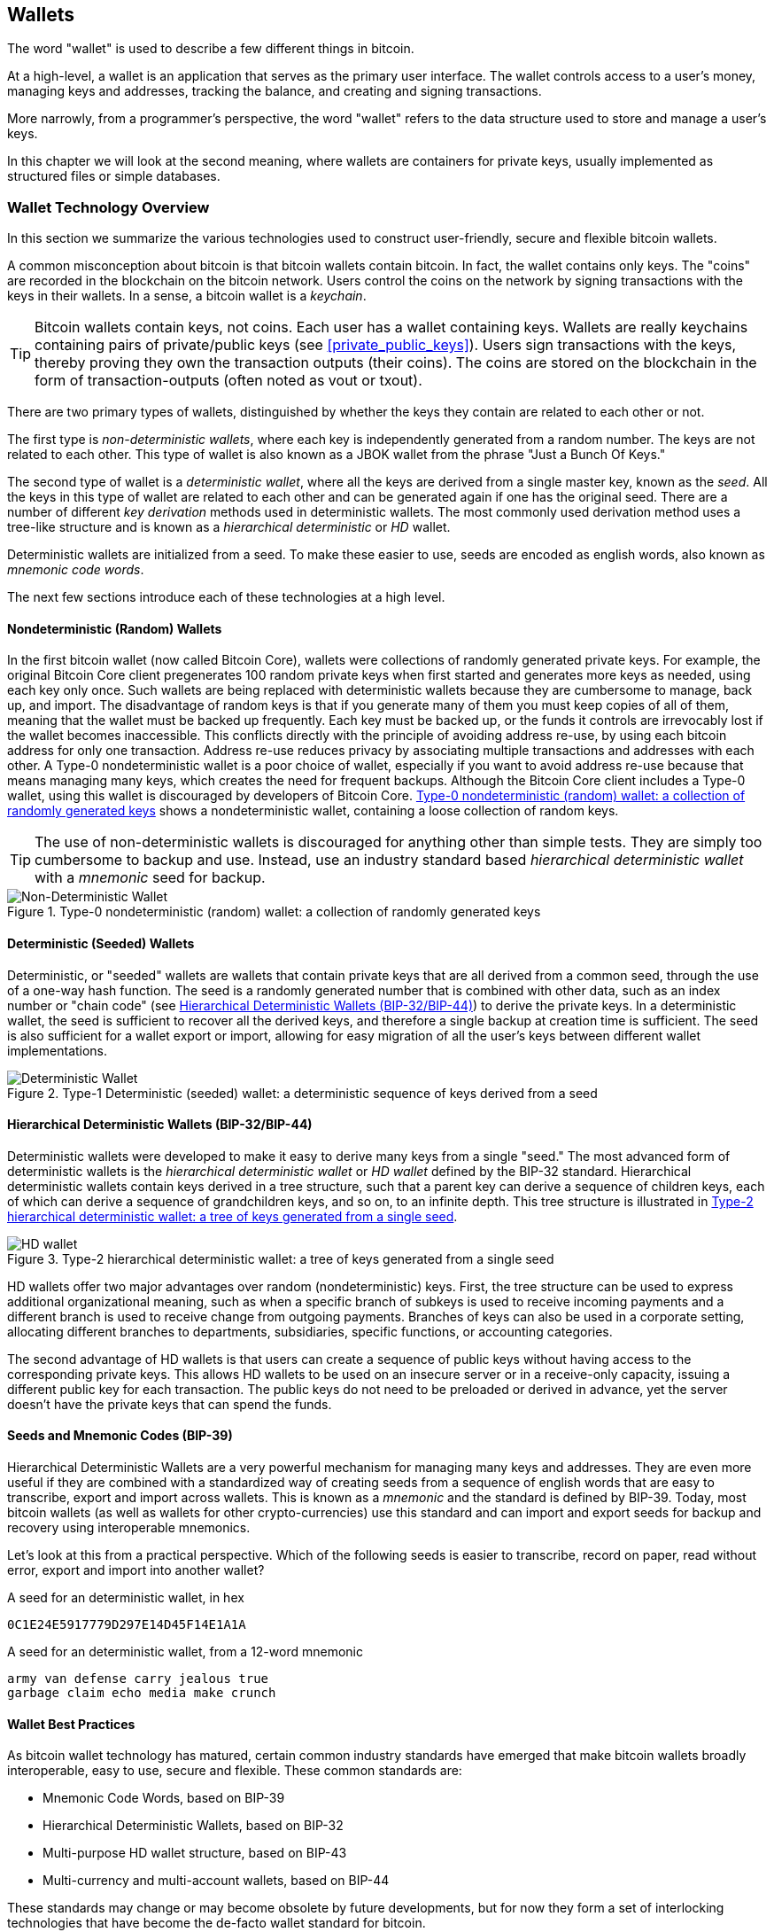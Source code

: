 [[ch05_wallets]]
== Wallets

The word "wallet" is used to describe a few different things in bitcoin. 

At a high-level, a wallet is an application that serves as the primary user interface. The wallet controls access to a user's money, managing keys and addresses, tracking the balance, and creating and signing transactions. 

More narrowly, from a programmer's perspective, the word "wallet" refers to the data structure used to store and manage a user's keys. 

In this chapter we will look at the second meaning, where ((("wallets", id="ix_ch04-asciidoc23", range="startofrange")))wallets are containers for private keys, usually implemented as structured files or simple databases. 

=== Wallet Technology Overview

In this section we summarize the various technologies used to construct user-friendly, secure and flexible bitcoin wallets. 

A common misconception about bitcoin is that bitcoin wallets contain bitcoin. In fact, the wallet contains only keys. The "coins" are recorded in the blockchain on the bitcoin network. Users control the coins on the network by signing transactions with the keys in their wallets. In a sense, a bitcoin wallet is a _keychain_.

[TIP]
====
Bitcoin wallets contain keys, not coins. Each user has a wallet containing keys. Wallets are really keychains containing pairs of private/public keys (see <<private_public_keys>>). Users sign transactions with the keys, thereby proving they own the transaction outputs (their coins). The coins are stored on the blockchain in the form of transaction-outputs (often noted as vout or txout).((("txout notation")))((("vout notation")))
====

There are two primary types of wallets, distinguished by whether the keys they contain are related to each other or not. 

The first type is _non-deterministic wallets_, where each key is independently generated from a random number. The keys are not related to each other. ((("Just a Bunch Of Keys (JBOK) wallets")))This type of wallet is also known as a JBOK wallet from the phrase "Just a Bunch Of Keys." 

((("deterministic key generation")))The second type of wallet is a _deterministic wallet_, where all the keys are derived from a single master key, known as the _seed_. All the keys in this type of wallet are related to each other and can be generated again if one has the original seed. There are a number of different _key derivation_ methods used in deterministic wallets. The most commonly used derivation method uses a tree-like structure and is known as a _hierarchical deterministic_ or _HD_ wallet. 

Deterministic wallets are initialized from a seed. To make these easier to use, seeds are encoded as english words, also known as _mnemonic code words_.

The next few sections introduce each of these technologies at a high level. 

[[random_wallet]]
==== Nondeterministic (Random) Wallets

In the first bitcoin wallet (now called Bitcoin Core), wallets were collections of randomly generated private keys. For example, the original Bitcoin Core client pregenerates 100 random private keys when first started and generates more keys as needed, using each key only once.  Such wallets are being replaced with deterministic wallets because they are cumbersome to manage, back up, and import. ((("backups","of random wallets")))((("random wallets","backing up")))The disadvantage of random keys is that if you generate many of them you must keep copies of all of them, meaning that the wallet must be backed up frequently. Each key must be backed up, or the funds it controls are irrevocably lost if the wallet becomes inaccessible. This conflicts directly with the principle of avoiding address re-use, by using each bitcoin address for only one transaction. Address re-use reduces privacy by associating multiple transactions and addresses with each other. A Type-0 nondeterministic wallet is a poor choice of wallet, especially if you want to avoid address re-use because that means managing many keys, which creates the need for frequent backups. Although the Bitcoin Core client includes a Type-0 wallet, using this wallet is discouraged by developers of Bitcoin Core. <<Type0_wallet>> shows a nondeterministic wallet, containing a loose collection of random keys.

[TIP]
====
The use of non-deterministic wallets is discouraged for anything other than simple tests. They are simply too cumbersome to backup and use. Instead, use an industry standard based _hierarchical deterministic wallet_ with a _mnemonic_ seed for backup. 
====

[[Type0_wallet]]
.Type-0 nondeterministic (random) wallet: a collection of randomly generated keys
image::images/msbt_new0501.png["Non-Deterministic Wallet"]

==== Deterministic (Seeded) Wallets

((("deterministic wallets")))((("seeded wallets")))((("wallets","deterministic")))((("wallets","seeded")))Deterministic, or "seeded" wallets are wallets that contain private keys that are all derived from a common seed, through the use of a one-way hash function. The seed is a randomly generated number that is combined with other data, such as an index number or "chain code" (see <<hd_wallets>>) to derive the private keys. In a deterministic wallet, the seed is sufficient to recover all the derived keys, and therefore a single backup at creation time is sufficient. The seed is also sufficient for a wallet export or import, allowing for easy migration of all the user's keys between different wallet implementations.

[[Type1_wallet]]
.Type-1 Deterministic (seeded) wallet: a deterministic sequence of keys derived from a seed
image::images/deterministic_wallet.png["Deterministic Wallet"]

[[hd_wallets]]
==== Hierarchical Deterministic Wallets (BIP-32/BIP-44)

((("deterministic wallets","hierarchical", id="ix_ch04-asciidoc24", range="startofrange")))((("hierarchical deterministic wallets (HD wallets)", id="ix_ch04-asciidoc25", range="startofrange")))((("BIP-32", id="ix_ch04-asciidoc25a", range="startofrange")))((("BIP-44", id="ix_ch04-asciidoc25b", range="startofrange")))Deterministic wallets were developed to make it easy to derive many keys from a single "seed." The most advanced form of deterministic wallets is the _hierarchical deterministic wallet_ or _HD wallet_ defined by the BIP-32 standard. Hierarchical deterministic wallets contain keys derived in a tree structure, such that a parent key can derive a sequence of children keys, each of which can derive a sequence of grandchildren keys, and so on, to an infinite depth. This tree structure is illustrated in <<Type2_wallet>>.((("hierarchical deterministic wallets (HD wallets)","tree structure for")))

[[Type2_wallet]]
.Type-2 hierarchical deterministic wallet: a tree of keys generated from a single seed
image::images/msbt_0409.png["HD wallet"]

HD wallets offer two major advantages over random (nondeterministic) keys. First, the tree structure can be used to express additional organizational meaning, such as when a specific branch of subkeys is used to receive incoming payments and a different branch is used to receive change from outgoing payments. Branches of keys can also be used in a corporate setting, allocating different branches to departments, subsidiaries, specific functions, or accounting categories. 

The second advantage of HD wallets is that users can create a sequence of public keys without having access to the corresponding private keys. This allows HD wallets to be used on an insecure server or in a receive-only capacity, issuing a different public key for each transaction. The public keys do not need to be preloaded or derived in advance, yet the server doesn't have the private keys that can spend the funds. 

==== Seeds and Mnemonic Codes (BIP-39)

Hierarchical Deterministic Wallets are a very powerful mechanism for managing many keys and addresses. They are even more useful if they are combined with a standardized way of creating seeds from a sequence of english words that are easy to transcribe, export and import across wallets. This is known as a _mnemonic_ and the standard is defined by BIP-39. Today, most bitcoin wallets (as well as wallets for other crypto-currencies) use this standard and can import and export seeds for backup and recovery using interoperable mnemonics.

Let's look at this from a practical perspective. Which of the following seeds is easier to transcribe, record on paper, read without error, export and import into another wallet?

.A seed for an deterministic wallet, in hex
----
0C1E24E5917779D297E14D45F14E1A1A
----

.A seed for an deterministic wallet, from a 12-word mnemonic
----
army van defense carry jealous true 
garbage claim echo media make crunch
----

==== Wallet Best Practices

As bitcoin wallet technology has matured, certain common industry standards have emerged that make bitcoin wallets broadly interoperable, easy to use, secure and flexible. These common standards are:

* Mnemonic Code Words, based on BIP-39
* Hierarchical Deterministic Wallets, based on BIP-32
* Multi-purpose HD wallet structure, based on BIP-43
* Multi-currency and multi-account wallets, based on BIP-44

These standards may change or may become obsolete by future developments, but for now they form a set of interlocking technologies that have become the de-facto wallet standard for bitcoin.

The standards have been adopted by a broad range of software and hardware bitcoin wallets, making all these wallets interoperable. A user can export a mnemonic generated on one of these wallets and import it in another wallet, recovering all transactions, keys and addresses. 

Some example of software wallets supporting these standards include (listed alphabetically) Copay, Breadwallet, Multibit HD and Mycelium. Examples of hardware wallets supporting these standards include (listed alphabetically) Keepkey, Ledger and Trezor. 

The following sections examine each of these technologies in detail. 

[TIP]
====
If you are implementing a bitcoin wallet, it should be built as a Hierarchical Deterministic Wallet, with a seed encoded as Mnemonic Code for backup, following the BIP-32, BIP-39, BIP-43 and BIP-44 standards, as described in the following sections. 
====

==== Using a bitcoin wallet

In <<user-stories>> we introduced Gabriel, an enterprising young teenager in Rio de Janeiro, who is running a simple web store that sells bitcoin-branded t-shirts, coffee mugs, and stickers. 

Gabriel uses a Trezor bitcoin hardware wallet, to securely manage his bitcoins. The Trezor is a simple USB device with two buttons that stores keys (in the form of an HD wallet) and signs transactions. Trezor wallets implement all the industry standards discussed in this chapter, so Gabriel is not reliant on any proprietary technology or single vendor solution. 

.A Trezor device: a bitcoin HD-wallet in hardware
image::images/trezor-grey-medium.png[alt]

When Gabriel used the Trezor for the first time, the device generated a mnemonic and seed from a built-in hardware random number generator. During this initialization phase, the wallet displayed a numbered sequence of words, one by one, on the screen (see <<trezor_mnemonic_display>>).

[[trezor_mnemonic_display]]
.Trezor displaying one of the mnemonic words
image::images/trezor-seed-display.png["Trezor wallet display of mnemonic word"]

By writing down this mnemonic, Gabriel created a backup (see <<mnemonic_paper_backup>>) that can be used for recovery in the case of loss or damage to the Trezor device. This mnemonic can be used for recovery in a new Trezor or in any one of the many compatible software or hardware wallets. Note that the sequence of words is important, so mnemonic paper backups have numbered spaces for each word. Gabriel had to carefully record each word in the numbered space to preserve the correct sequence. 

[[mnemonic_paper_backup]]
.Gabriel's paper backup of the mnemonic
[cols="<1,^50,<1,^50", width="80%"]
|===
|*1.*| _army_ |*7.*| _garbage_
|*2.*| _van_ |*8.*| _claim_
|*3.*| _defense_ |*9.*| _echo_
|*4.*| _carry_ |*10.*| _media_
|*5.*| _jealous_ |*11.*| _make_
|*6.*| _true_ |*12.*| _crunch_
|===

[NOTE]
====
A 12-word mnemonic is shown above, for simplicity. In fact, most hardware wallets generate a more secure 24-word mnemonic. The mnemonic is used in exactly the same way, regardless of length.
====

For the first implementation of his web store, Gabriel uses a single bitcoin address, generated on his Trezor device. This single address is used by all customers for all orders. As we will see, this approach has some drawbacks and can be improved upon with HD wallets. 

=== Wallet Technology Details

Let's now examine each of the important industry standards that are used by many bitcoin wallets, in detail.

[[mnemonic_code_words]]
==== Mnemonic Code Words (BIP-39)

((("deterministic wallets","mnemonic code words")))((("mnemonic code words")))((("seeded wallets","mnemonic code words")))Mnemonic code words are word sequences that represent (encode) a random number used as a seed to derive a deterministic wallet. The sequence of words is sufficient to re-create the seed and from there re-create the wallet and all the derived keys. A wallet application that implements deterministic wallets with mnemonic words will show the user a sequence of 12 to 24 words when first creating a wallet. That sequence of words is the wallet backup and can be used to recover and re-create all the keys in the same or any compatible wallet application. Mnemonic words make it easier for users to back up wallets because they are easy to read and correctly transcribe, as compared to a random sequence of numbers. 

[TIP]
====
Mnemonic words are often confused with "brainwallets". They are not the same. The primary difference is that a brainwallet consists of words chosen by the user, whereas mnemonic words are created randomly by the wallet and presented to the user. This important difference makes mnemonic words much more secure, because humans are very poor sources of randomness.
====

Mnemonic codes are defined in((("BIP-39"))) Bitcoin Improvement Proposal 39 (see <<bip-39>>). Note that BIP-39 is one implementation of a mnemonic code standard. Specifically, there is a different standard, with a different set of words, used by the((("Electrum wallet")))((("mnemonic code words","Electrum wallet and"))) Electrum wallet and predating BIP-39. BIP-39 was proposed by the((("mnemonic code words","Trezor wallet and")))((("Trezor wallet"))) company behind the Trezor hardware wallet and is incompatible with Electrum's implementation. However, BIP-39 has now achieved broad industry support across dozens of interoperable implementations and should be considered the de-facto industry standard.
    
BIP-39 defines the creation of a mnemonic code and seed, which we describe here in 9 steps. For clarity, the process is split in two parts: Steps 1 through 6 are shown in <<generating_mnemonic_words>> and steps 7 through 9 are shown in <<mnemonic_to_seed>>.

[[generating_mnemonic_words]]
===== Generating Mnemonic Words

Mnemonic words are generated automatically by the wallet, using a standardized process defined in BIP-39. The wallet starts from a source of entropy, adds a checksum and then maps the entropy to a word list:

1. Create a random sequence (entropy) of 128 to 256 bits.
2. Create a checksum of the random sequence by taking the first (entropy-length / 32) bits of its SHA256 hash.
3. Add the checksum to the end of the random sequence.
4. Divide the sequence into sections of 11 bits.
5. Map each 11-bit value to a word from the predefined dictionary of 2048 words.
6. The mnemonic code is the sequence of words.
+
.Generating entropy and encoding as mnemonic words
image::images/Mnemonic_Words.png["Generating entropy and encoding as mnemonic words"]
+
The table <<table_4-5>>, shows the relationship between the size of entropy data and the length of mnemonic codes in words.
+
[[table_4-5]]
.Mnemonic codes: entropy and word length
[options="header"]
|=======
|Entropy (bits) | Checksum (bits) | Entropy *+* checksum (bits) | Mnemonic length (words)
| 128 | 4 | 132 | 12
| 160 | 5 | 165 | 15
| 192 | 6 | 198 | 18
| 224 | 7 | 231 | 21
| 256 | 8 | 264 | 24
|=======
+
[[mnemonic_to_seed]]
**From Mnemonic to Seed**
+
The mnemonic words represent entropy with a length of 128 to 256 bits. The entropy is then used to derive a longer (512-bit) seed through the use of the key-stretching function PBKDF2. The seed produced is then used to build a deterministic wallet and derive its keys.
+
The key-stretching function takes two parameters: the mnemonic and a _salt_. The purpose of a salt in a key-stretching function is to make it difficult to build a lookup table enabling a brute force attack. In the BIP-39 standard, the salt has another purpose - it allows the introduction of a passphrase which serves as an additional security factor protecting the seed, as we will describe in more detail in <<mnemonic_passphrase>>.
+
The process described in steps 7 through 9 below continues from the process described previously in <<generating_mnemonic_words>>.

7. The first parameter to the PBKDF2 key-stretching function is the _mnemonic_ produced from step 6 in <<generating_mnemonic_words>>.
8. The second parameter to the PBKDF2 key-stretching function is a _salt_. The salt is composed of the string constant "+mnemonic+" concatenated with an optional user-supplied passphrase string.
9. PBKDF2 stretches the mnemonic and salt parameters using 2048 rounds of hashing with the HMAC-SHA512 algorithm, producing a 512-bit value as its final output. That 512-bit value is the seed.

.From mnemonic to seed
image::images/Mnemonic_to_seed.png["From mnemonic to seed"]

[TIP]
====
The key-stretching function, with its 2048 rounds of hashing, is a very effective protection against brute-force attacks against the mnemonic or the passphrase. It makes it extremely costly (in computation) to try more than a few thousand passphrase and mnemonic combinations, while the number of possible derived seeds is vast (2^512^).
====

Tables pass:[<a data-type="xref" href="#table_4-6" data-xrefstyle="select: labelnumber">#table_4-6</a>] and pass:[<a data-type="xref" href="#table_4-7" data-xrefstyle="select: labelnumber">#table_4-7</a>] show some examples of mnemonic codes and the seeds they produce (without any passphrase).

[[mnemonic_128_no_pass]]
.128-bit entropy mnemonic code, no passphrase, resulting seed
[cols="h,"]
|=======
| *Entropy input (128 bits)*| +0c1e24e5917779d297e14d45f14e1a1a+
| *Mnemonic (12 words)* | +army van defense carry jealous true garbage claim echo media make crunch+
| *Passphrase*| (none)
| *Seed  (512 bits)* | +5b56c417303faa3fcba7e57400e120a0ca83ec5a4fc9ffba757fbe63fbd77a89a1a3be4c67196f57c39a88b76373733891bfaba16ed27a813ceed498804c0570+
|=======

[[mnemonic_128_w_pass]]
.128-bit entropy mnemonic code, with passphrase, resulting seed
[cols="h,"]
|=======
| *Entropy input (128 bits)*| +0c1e24e5917779d297e14d45f14e1a1a+
| *Mnemonic (12 words)* | +army van defense carry jealous true garbage claim echo media make crunch+
| *Passphrase*| SuperDuperSecret
| *Seed  (512 bits)* | +3b5df16df2157104cfdd22830162a5e170c0161653e3afe6c88defeefb0818c793dbb28ab3ab091897d0715861dc8a18358f80b79d49acf64142ae57037d1d54+
|=======


[[mnemonic_256_no_pass]]
.256-bit entropy mnemonic code, no passphrase, resulting seed
[cols="h,"]
|=======
| *Entropy input (256 bits)* | +2041546864449caff939d32d574753fe684d3c947c3346713dd8423e74abcf8c+
| *Mnemonic (24 words)* | +cake apple borrow silk endorse fitness top denial coil riot stay wolf 
luggage oxygen faint major edit measure invite love trap field dilemma oblige+
| *Passphrase*| (none)
| *Seed (512 bits)* | +3269bce2674acbd188d4f120072b13b088a0ecf87c6e4cae41657a0bb78f5315b33b3a04356e53d062e55f1e0deaa082df8d487381379df848a6ad7e98798404+
|=======

[[mnemonic_passphrase]]
===== Optional Passphrase in BIP-39

The BIP-39 standard allows the use of an optional passphrase in the derivation of the seed. If no passphrase is used, the mnemonic is stretched with a salt consisting of the constant string "+mnemonic+", producing a specific 512-bit seed from any given mnemonic. If a passphrase is used, the stretching function produces a _different_ seed from that same mnemonic. In fact, given a single mnemonic, every possible passphrase leads to a different seed. Essentially, there is no "wrong" passphrase. All passphrases are valid and they all lead to different seeds, forming a vast set of possible uninitialized wallets. The set of possible wallets is so large (2^512^) that there is no practical possibility of brute-forcing or accidentally guessing one that is in use. 

[TIP]
====
There are no "wrong" passphrases in BIP-39. Every passphrase leads to some wallet, which unless previously used will be empty.
====

The optional passphrase creates two important features:

* A second factor (something memorized) that makes a mnemonic useless on its own, protecting mnemonic backups from compromise by a thief.

* A form of plausible deniability or "duress wallet", where a chosen passphrase leads to a wallet with a small amount of funds used to distract an attacker from the "real" wallet that contains the majority of funds.

However, it is important to note that the use of a passphrase also introduces the risk of loss:

* If the wallet owner is incapacitated or dead and no one else knows the passphrase, the seed is useless and all the funds stored in the wallet are lost forever.

* Conversely, if the owner backs up the passphrase in the same place as the seed, it defeats the purpose of a second factor. 

While passphrases are very useful, they should only be used in combination with a carefully planned process for backup and recovery, considering the possibility of surviving the owner and allowing their family to recover their crypto-currency estate. 

===== Working with mnemonic codes

BIP-39 is implemented as a library in many different programming languages:

python-mnemonic:: The reference implementation of the standard by the Satoshilabs team that proposed BIP-39, in Python (https://github.com/trezor/python-mnemonic)

bitcoinjs/bip39:: An implementation of BIP-39, as part of the popular bitcoinJS framework, in JavaScript
(https://github.com/bitcoinjs/bip39)

libbitcoin/mnemonic:: An implementation of BIP-39, as part of the popular Libbitcoin framework, in C++
(https://github.com/libbitcoin/libbitcoin/blob/master/src/wallet/mnemonic.cpp)

There is also a BIP-39 generator implemented in a standalone web-page, which is extremely useful for testing and experimentation. 

.A BIP-39 generator as a standalone web page
image::images/bip39-web-generator.png["BIP-39 generator web-page"]

The page can be used offline in a browser, or accessed online at:
https://dcpos.github.io/bip39/

==== Creating an HD wallet from the seed

((("hierarchical deterministic wallets (HD wallets)","creation from seeds")))((("seeded wallets","HD wallets")))HD wallets are created from a single((("root seeds"))) _root seed_, which is a 128-, 256-, or 512-bit random number. Most commonly, these seed is generated from a _mnemonic_ as detailed in the previous section. 

Every key in the HD wallet is deterministically derived from this root seed, which makes it possible to re-create the entire HD wallet from that seed in any compatible HD wallet. This makes it easy to back up, restore, export, and import HD wallets containing thousands or even millions of keys by simply transferring only the mnemonic that the root seed is derived from.

The process of creating the master keys and master chain code for an HD wallet is shown in <<HDWalletFromSeed>>.

[[HDWalletFromSeed]]
.Creating master keys and chain code from a root seed
image::images/msbt_0410.png["HDWalletFromRootSeed"]

The root seed is input into the HMAC-SHA512 algorithm and the resulting hash is used to create a _master private key_ (m) and a _master chain code_ (c). 

The master private key (m) then generates a corresponding master public key (M), using the normal elliptic curve multiplication process +m * G+ that we saw in <<pubkey>>.

The chain code (c) is used to introduce entropy in the function that creates child keys from parent keys, as we will see in the next section.

===== Private child key derivation

((("child key derivation (CKD) function")))((("child private keys")))((("hierarchical deterministic wallets (HD wallets)","CKD function and")))((("private keys","CKD function and")))((("seeded wallets","CKD function and")))Hierarchical deterministic wallets use a _child key derivation_ (CKD) function to derive child keys from parent keys. 

The child key derivation functions are based on a one-way hash function that combines: 

* A parent private or public key (ECDSA uncompressed key)
* A seed called a chain code (256 bits)
* An index number (32 bits)

The chain code is used to introduce deterministic random data to the process, so that knowing the index and a child key is not sufficient to derive other child keys. Knowing a child key does not make it possible to find its siblings, unless you also have the chain code. The initial chain code seed (at the root of the tree) is made from the seed, while subsequent child chain codes are derived from each parent chain code. 

These three items (parent key, chain code and index) are combined and hashed to generate children keys, as follows.

The parent public key, chain code, and the index number are combined and hashed with the HMAC-SHA512 algorithm to produce a 512-bit hash. This 512-bit hash is split into two 256-bit halves. The right-half 256 bits of the hash output become the chain code for the child. The left-half 256 bits of the hash and the index number are added to the parent private key to produce the child private key. In <<CKDpriv>>, we see this illustrated with the index set to 0 to produce the "zero" (first by index) child of the parent.

[[CKDpriv]]
.Extending a parent private key to create a child private key
image::images/msbt_0411.png["ChildPrivateDerivation"]

Changing the index allows us to extend the parent and create the other children in the sequence, e.g., Child 0, Child 1, Child 2, etc. Each parent key can have 2,147,483,647 (2^31^) children (2^31^ is half of the entire 2^32^ range available because the other half is reserved for a special type of derivation we will talk about later in this chapter)

Repeating the process one level down the tree, each child can in turn become a parent and create its own children, in an infinite number of generations. 

===== Using derived child keys

((("child key derivation (CKD) function","using")))((("child private keys","using")))((("security","child private keys and")))Child private keys are indistinguishable from nondeterministic (random) keys. Because the derivation function is a one-way function, the child key cannot be used to find the parent key. The child key also cannot be used to find any siblings. If you have the n~th~ child, you cannot find its siblings, such as the n-1 child or the n+1 child, or any other children that are part of the sequence. Only the parent key and chain code can derive all the children. Without the child chain code, the child key cannot be used to derive any grandchildren either. You need both the child private key and the child chain code to start a new branch and derive grandchildren. 

So what can the child private key be used for on its own? It can be used to make a public key and a bitcoin address. Then, it can be used to sign transactions to spend anything paid to that address.  

[TIP]
====
A child private key, the corresponding public key, and the bitcoin address are all indistinguishable from keys and addresses created randomly. The fact that they are part of a sequence is not visible outside of the HD wallet function that created them. Once created, they operate exactly as "normal" keys. 
====

===== Extended keys

((("extended keys")))((("hierarchical deterministic wallets (HD wallets)","extended keys")))((("keys","extended")))As we saw earlier, the key derivation function can be used to create children at any level of the tree, based on the three inputs: a key, a chain code, and the index of the desired child. The two essential ingredients are the key and chain code, and combined these are called an _extended key_. The term "extended key" could also be thought of as "extensible key" because such a key can be used to derive children. 

Extended keys are stored and represented simply as the concatenation of the 256-bit key and 256-bit chain code into a 512-bit sequence. There are two types of extended keys. An extended private key is the combination of a private key and chain code and can be used to derive child private keys (and from them, child public keys). An extended public key is a public key and chain code, which can be used to create child public keys (*public only*), as described in <<public_key_derivation>>.

Think of an extended key as the root of a branch in the tree structure of the HD wallet. With the root of the branch, you can derive the rest of the branch. The extended private key can create a complete branch, whereas the extended public key can *only* create a branch of public keys.

[TIP]
====
An extended key consists of a private or public key and chain code. An extended key can create children, generating its own branch in the tree structure. Sharing an extended key gives access to the entire branch. 
==== 

((("Base58Check encoding","extended keys and")))Extended keys are encoded using Base58Check, to easily export and import between different BIP-32-compatible wallets. The Base58Check coding for extended keys uses a special version number that results in the prefix "xprv" and "xpub" when encoded in Base58 characters, to make them easily recognizable. Because the extended key is 512 or 513 bits, it is also much longer than other Base58Check-encoded strings we have seen previously.

Here's an example of an extended _private_ key, encoded in Base58Check:

----
xprv9tyUQV64JT5qs3RSTJkXCWKMyUgoQp7F3hA1xzG6ZGu6u6Q9VMNjGr67Lctvy5P8oyaYAL9CAWrUE9i6GoNMKUga5biW6Hx4tws2six3b9c
----

Here's the corresponding extended _public_ key, encoded in Base58Check:

----
xpub67xpozcx8pe95XVuZLHXZeG6XWXHpGq6Qv5cmNfi7cS5mtjJ2tgypeQbBs2UAR6KECeeMVKZBPLrtJunSDMstweyLXhRgPxdp14sk9tJPW9
----

[[public__child_key_derivation]]
===== Public child key derivation

((("child key derivation (CKD) function","public")))((("hierarchical deterministic wallets (HD wallets)","public child key derivation")))((("public child key derivation")))As mentioned  previously, a very useful characteristic of hierarchical deterministic wallets is the ability to derive public child keys from public parent keys, _without_ having the private keys. This gives us two ways to derive a child public key: either from the child private key, or directly from the parent public key. 

An extended public key can be used, therefore, to derive all of the _public_ keys (and only the public keys) in that branch of the HD wallet structure.

((("private keys","deployments without")))This shortcut can be used to create very secure public-key-only deployments where a server or application has a copy of an extended public key and no private keys whatsoever. That kind of deployment can produce an infinite number of public keys and bitcoin addresses, but cannot spend any of the money sent to those addresses. Meanwhile, on another, more secure server, the extended private key can derive all the corresponding private keys to sign transactions and spend the money. 

((("ecommerce servers, keys for")))((("shopping carts, public keys for")))One common application of this solution is to install an extended public key on a web server that serves an ecommerce application. The web server can use the public key derivation function to create a new bitcoin address for every transaction (e.g., for a customer shopping cart). The web server will not have any private keys that would be vulnerable to theft. Without HD wallets, the only way to do this is to generate thousands of bitcoin addresses on a separate secure server and then preload them on the ecommerce server. That approach is cumbersome and requires constant maintenance to ensure that the ecommerce server doesn't "run out" of keys.

((("cold-storage wallets","public child key derivation and")))((("hardware wallets","public child key derivation and")))Another common application of this solution is for cold-storage or hardware wallets. In that scenario, the extended private key can be stored on a paper wallet or hardware device (such as a((("Trezor wallet","public key derivation and"))) Trezor hardware wallet), while the extended public key can be kept online. The user can create "receive" addresses at will, while the private keys are safely stored offline. To spend the funds, the user can use the extended private key on an offline signing bitcoin client or sign transactions on the hardware wallet device (e.g., Trezor). <<CKDpub>> illustrates the mechanism for extending a parent public key to derive child public keys. 

[[CKDpub]]
.Extending a parent public key to create a child public key
image::images/msbt_0412.png["ChildPublicDerivation"]

==== Using an extended public key on a web store

Let's see how HD wallets are used by continuing our story with Gabriel's web store. 

Gabriel first set up his web store as a hobby, based on a simple hosted Wordpress page. His store was quite basic with only a few pages and an order form with a single bitcoin address. 

Gabriel used the first bitcoin address generated by his Trezor device as the main bitcoin address for his store. This way, all incoming payments would be paid to an address controlled by his Trezor hardware wallet.

Customers would submit an order using the form and send payment to Gabriel's published bitcoin address, triggering an email with the order details for Gabriel to process. With just a few orders each week, this system worked well enough.

However, the little web store became quite successful and attracted many orders from the local community. Soon, Gabriel was overwhelmed. With all the orders paying the same address, it became difficult to correctly match orders and transactions, especially when multiple orders for the same amount came in close together.

Gabriel's HD wallet offers a much better solution through the ability to derive public child keys without knowing the private keys. Gabriel can load an extended public key on his website, which can be used to derive a unique address for every customer order. Gabriel can spend the funds from his Trezor, but the extended public key loaded on the website can only generate addresses and receive funds. This feature of hierarchical deterministic wallets is a great security feature. Gabriel's website does not contain any private keys and therefore does not need high levels of security.

To export the extended public key, Gabriel uses the web-based software in conjunction with the Trezor hardware wallet. The Trezor device must be plugged in, for the public keys to be exported. Note that hardware wallets will never export private keys - those always remain on the device. <<export_xpub>> shows the web interface Gabriel uses to export the xpub.

[[export_xpub]]
.Exporting an extended public key (xpub) from a Trezor hardware wallet. 
image::images/trezor_xpub_export.png["Exporting the xpub from the Trezor"]

Gabriel copies the xpub to his web store's bitcoin shop software. He uses _Mycelium Gear_, which is an open source web-store plugin for a variety of web hosting and content platforms. Mycelium gear uses the xpub to generate a unique address for every purchase. 

===== Hardened child key derivation

((("child key derivation (CKD) function","hardened")))((("hardened child key derivation")))((("hierarchical deterministic wallets (HD wallets)","hardened child key derivation")))((("security","extended public keys and")))((("security","hardened child key derivation")))The ability to derive a branch of public keys from an extended public key is very useful, but it comes with a potential risk. Access to an extended public key does not give access to child private keys. However, because the extended public key contains the chain code, if a child private key is known, or somehow leaked, it can be used with the chain code to derive all the other child private keys. A single leaked child private key, together with a parent chain code, reveals all the private keys of all the children. Worse, the child private key together with a parent chain code can be used to deduce the parent private key. 

To counter this risk, HD wallets use an alternative derivation function called _hardened derivation_, which "breaks" the relationship between parent public key and child chain code. The hardened derivation function uses the parent private key to derive the child chain code, instead of the parent public key. This creates a "firewall" in the parent/child sequence, with a chain code that cannot be used to compromise a parent or sibling private key. The hardened derivation function looks almost identical to the normal child private key derivation, except that the parent private key is used as input to the hash function, instead of the parent public key, as shown in the diagram in <<CKDprime>>.

[[CKDprime]]
.Hardened derivation of a child key; omits the parent public key
image::images/msbt_0413.png["ChildHardPrivateDerivation"]

When the hardened private derivation function is used, the resulting child private key and chain code are completely different from what would result from the normal derivation function. The resulting "branch" of keys can be used to produce extended public keys that are not vulnerable, because the chain code they contain cannot be exploited to reveal any private keys. Hardened derivation is therefore used to create a "gap" in the tree above the level where extended public keys are used. 

In simple terms, if you want to use the convenience of an extended public key to derive branches of public keys, without exposing yourself to the risk of a leaked chain code, you should derive it from a hardened parent, rather than a normal parent. As a best practice, the level-1 children of the master keys are always derived through the hardened derivation, to prevent compromise of the master keys. 

===== Index numbers for normal and hardened derivation

((("hardened child key derivation","indexes for")))((("public child key derivation","indexes for")))The index number used in the derivation function is a 32-bit integer. To easily distinguish between keys derived through the normal derivation function versus keys derived through hardened derivation, this index number is split into two ranges. ((("child private keys","index numbers for")))Index numbers between 0 and 2^31^-1 (0x0 to 0x7FFFFFFF) are used _only_ for normal derivation. Index numbers between 2^31^ and 2^32^-1 (0x80000000 to 0xFFFFFFFF) are used _only_ for hardened derivation. Therefore, if the index number is less than 2^31^, that means the child is normal, whereas if the index number is equal or above 2^31^, the child is hardened. 

To make the index number easier to read and display, the index number for hardened children is displayed starting from zero, but with a prime symbol. The first normal child key is therefore displayed as 0, whereas the first hardened child (index 0x80000000) is displayed as pass:[<span class="markup">0'</span>]. In sequence then, the second hardened key would have index 0x80000001 and would be displayed as 1', and so on. When you see an HD wallet index i', that means 2^31^+i.

===== HD wallet key identifier (path)

((("hierarchical deterministic wallets (HD wallets)","identifier for")))((("hierarchical deterministic wallets (HD wallets)","paths for")))Keys in an HD wallet are identified using a "path" naming convention, with each level of the tree separated by a slash (/) character (see <<table_4-8>>). Private keys derived from the master private key start with "m". Public keys derived from the master public key start with "M". Therefore, the first child private key of the master private key is m/0. The first child public key is M/0. The second grandchild of the first child is m/0/1, and so on. 
 
The "ancestry" of a key is read from right to left, until you reach the master key from which it was derived. For example, identifier m/x/y/z describes the key that is the z-th child of key m/x/y, which is the y-th child of key m/x, which is the x-th child of m.

[[table_4-8]]
.HD wallet path examples
[options="header"]
|=======
|HD path | Key described
| m/0 | The first (0) child private key from the master private key (m)
| m/0/0 | The first grandchild private key of the first child (m/0) 
| m/0'/0 | The first normal grandchild of the first _hardened_ child (m/0')
| m/1/0 | The first grandchild private key of the second child (m/1)
| M/23/17/0/0 | The first great-great-grandchild public key of the first great-grandchild of the 18th grandchild of the 24th child
|=======

===== Navigating the HD wallet tree structure

((("BIP-43")))((("hierarchical deterministic wallets (HD wallets)","navigating")))((("hierarchical deterministic wallets (HD wallets)","tree structure for")))The HD wallet tree structure offers tremendous flexibility. Each parent extended key can have 4 billion children: 2 billion normal children and 2 billion hardened children. Each of those children can have another 4 billion children, and so on. The tree can be as deep as you want, with an infinite number of generations. With all that flexibility, however, it becomes quite difficult to navigate this infinite tree. It is especially difficult to transfer HD wallets between implementations, because the possibilities for internal organization into branches and subbranches are endless. 

Two Bitcoin Improvement Proposals (BIPs) offer a solution to this complexity, by creating some proposed standards for the structure of HD wallet trees. BIP-43 proposes the use of the first hardened child index as a special identifier that signifies the "purpose" of the tree structure. Based on BIP-43, an HD wallet should use only one level-1 branch of the tree, with the index number identifying the structure and namespace of the rest of the tree by defining its purpose. For example, an HD wallet using only branch m/i'/ is intended to signify a specific purpose and that purpose is identified by index number "i".

((("multiaccount structure")))Extending that specification, BIP-44 proposes a multiaccount structure as "purpose" number +44'+ under BIP-43. All HD wallets following the BIP-44 structure are identified by the fact that they only used one branch of the tree: m/44'/. 

BIP-44 specifies the structure as consisting of five predefined tree levels:

+m / purpose' / coin_type' / account' / change / address_index+

((("coin type level (multiaccount structure)")))((("purpose level (multiaccount structure)")))The first-level "purpose" is always set to +44'+. The second-level "coin_type" specifies the type of cryptocurrency coin, allowing for multicurrency HD wallets where each currency has its own subtree under the second level. There are three currencies defined for now: Bitcoin is m/44'/0', Bitcoin Testnet is pass:[<span class="markup">m/44'/1'</span>]; and Litecoin is pass:[<span class="markup">m/44'/2'</span>]. 

((("account level (multiaccount structure)")))The third level of the tree is "account," which allows users to subdivide their wallets into separate logical subaccounts, for accounting or organizational purposes. For example, an HD wallet might contain two bitcoin "accounts": pass:[<span class="markup">m/44'/0'/0'</span>] and pass:[<span class="markup">m/44'/0'/1'</span>]. Each account is the root of its own subtree. 

((("change level (multiaccount structure)")))On the fourth level, "change," an HD wallet has two subtrees, one for creating receiving addresses and one for creating change addresses. Note that whereas the previous levels used hardened derivation, this level uses normal derivation. This is to allow this level of the tree to export extended public keys for use in a nonsecured environment. Usable addresses are derived by the HD wallet as children of the fourth level, making the fifth level of the tree the "address_index." For example, the third receiving address for bitcoin payments in the primary account would be M/44'/0'/0'/0/2. <<table_4-9>> shows a few more examples.

[[table_4-9]]
.BIP-44 HD wallet structure examples
[options="header"]
|=======
|HD path | Key described
| M/44'/0'/0'/0/2 | The third receiving public key for the primary bitcoin account
| M/44'/0'/3'/1/14 | The fifteenth change-address public key for the fourth bitcoin account
| m/44'/2'/0'/0/1 | The second private key in the Litecoin main account, for signing transactions
|=======
